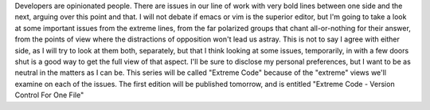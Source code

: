Developers are opinionated people. There are issues in our line of work
with very bold lines between one side and the next, arguing over this
point and that. I will not debate if emacs or vim is the superior
editor, but I'm going to take a look at some important issues from the
extreme lines, from the far polarized groups that chant all-or-nothing
for their answer, from the points
of view where the distractions of opposition won't lead us astray. This
is not to say I agree with either side, as I will try to look at them
both, separately, but that I think looking at some issues, temporarily,
in with a few doors shut is a good way to get the full view of that
aspect.
I'll be sure to disclose my personal preferences, but I want to be as
neutral in the matters as I can be.
This series will be called "Extreme Code" because of the "extreme" views
we'll examine on each of the issues. The first edition will be published
tomorrow, and is entitled "Extreme Code - Version Control For One File"
